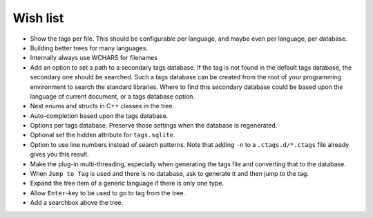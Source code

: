 Wish list
=========

-  Show the tags per file. This should be configurable per language, and
   maybe even per language, per database.

-  Building better trees for many languages.

-  Internally always use WCHARS for filenames

-  Add an option to set a path to a secondary tags database. If the tag
   is not found in the default tags database, the secondary one should
   be searched. Such a tags database can be created from the root of
   your programming environment to search the standard libraries. Where
   to find this secondary database could be based upon the language of
   current document, or a tags database option.

-  Nest enums and structs in C++ classes in the tree.

-  Auto-completion based upon the tags database.

-  Options per tags database. Preserve those settings when the database
   is regenerated.

-  Optional set the hidden attribute for ``tags.sqlite``.

-  Option to use line numbers instead of search patterns. Note that
   adding ``-n`` to a ``.ctags.d/*.ctags`` file already gives you this result.

-  Make the plug-in multi-threading, especially when generating the tags
   file and converting that to the database.

-  When ``Jump to Tag`` is used and there is no database, ask to generate it
   and then jump to the tag.

-  Expand the tree item of a generic language if there is only one type.

-  Allow ``Enter``-key to be used to go to tag from the tree.

-  Add a searchbox above the tree.
